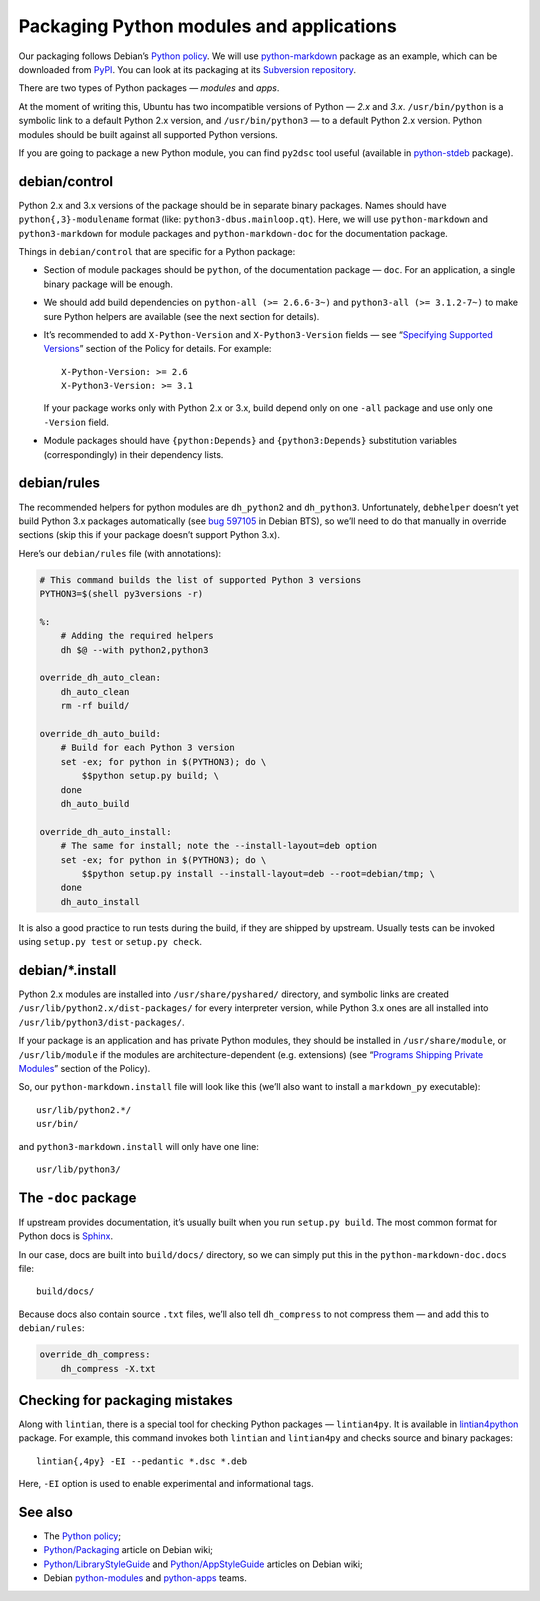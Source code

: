 =========================================
Packaging Python modules and applications
=========================================

Our packaging follows Debian’s `Python policy`_. We will use `python-markdown`_ package as an example, which can be downloaded from `PyPI`_. You can look at its packaging at its `Subversion repository`_.

There are two types of Python packages — *modules* and *apps*.

At the moment of writing this, Ubuntu has two incompatible versions of Python — *2.x* and *3.x*. ``/usr/bin/python`` is a symbolic link to a default Python 2.x version, and ``/usr/bin/python3`` — to a default Python 2.x version. Python modules should be built against all supported Python versions.

If you are going to package a new Python module, you can find ``py2dsc`` tool useful (available in `python-stdeb`_ package).

debian/control
--------------

Python 2.x and 3.x versions of the package should be in separate binary packages. Names should have ``python{,3}-modulename`` format (like: ``python3-dbus.mainloop.qt``). Here, we will use ``python-markdown`` and ``python3-markdown`` for module packages and ``python-markdown-doc`` for the documentation package.

Things in ``debian/control`` that are specific for a Python package:

- Section of module packages should be ``python``, of the documentation package — ``doc``. For an application, a single binary package will be enough.
- We should add build dependencies on ``python-all (>= 2.6.6-3~)`` and ``python3-all (>= 3.1.2-7~)`` to make sure Python helpers are available (see the next section for details).
- It’s recommended to add ``X-Python-Version`` and ``X-Python3-Version`` fields — see “`Specifying Supported Versions`_” section of the Policy for details. For example:
  ::
  
    X-Python-Version: >= 2.6
    X-Python3-Version: >= 3.1
  
  If your package works only with Python 2.x or 3.x, build depend only on one ``-all`` package and use only one ``-Version`` field.
- Module packages should have ``{python:Depends}`` and ``{python3:Depends}`` substitution variables (correspondingly) in their dependency lists.

debian/rules
------------

The recommended helpers for python modules are ``dh_python2`` and ``dh_python3``. Unfortunately, ``debhelper`` doesn’t yet build Python 3.x packages automatically (see `bug 597105`_ in Debian BTS), so we’ll need to do that manually in override sections (skip this if your package doesn’t support Python 3.x).

Here’s our ``debian/rules`` file (with annotations):

.. code-block:: makefile

   # This command builds the list of supported Python 3 versions
   PYTHON3=$(shell py3versions -r)
   
   %:
       # Adding the required helpers
       dh $@ --with python2,python3

   override_dh_auto_clean:
       dh_auto_clean
       rm -rf build/
   
   override_dh_auto_build:
       # Build for each Python 3 version
       set -ex; for python in $(PYTHON3); do \
           $$python setup.py build; \
       done
       dh_auto_build
   
   override_dh_auto_install:
       # The same for install; note the --install-layout=deb option
       set -ex; for python in $(PYTHON3); do \
           $$python setup.py install --install-layout=deb --root=debian/tmp; \
       done
       dh_auto_install

It is also a good practice to run tests during the build, if they are shipped by upstream. Usually tests can be invoked using ``setup.py test`` or ``setup.py check``.

debian/\*.install
-----------------

Python 2.x modules are installed into ``/usr/share/pyshared/`` directory, and symbolic links are created ``/usr/lib/python2.x/dist-packages/`` for every interpreter version, while Python 3.x ones are all installed into ``/usr/lib/python3/dist-packages/``.

If your package is an application and has private Python modules, they should be installed in ``/usr/share/module``, or ``/usr/lib/module`` if the modules are architecture-dependent (e.g. extensions) (see “`Programs Shipping Private Modules`_” section of the Policy).

So, our ``python-markdown.install`` file will look like this (we’ll also want to install a ``markdown_py`` executable):

::

  usr/lib/python2.*/
  usr/bin/

and ``python3-markdown.install`` will only have one line:

::

  usr/lib/python3/

The ``-doc`` package
--------------------

If upstream provides documentation, it’s usually built when you run ``setup.py build``. The most common format for Python docs is `Sphinx`_.

In our case, docs are built into ``build/docs/`` directory, so we can simply put this in the ``python-markdown-doc.docs`` file:

::

  build/docs/

Because docs also contain source ``.txt`` files, we’ll also tell ``dh_compress`` to not compress them — and add this to ``debian/rules``:

.. code-block:: makefile

   override_dh_compress:
       dh_compress -X.txt

Checking for packaging mistakes
-------------------------------

Along with ``lintian``, there is a special tool for checking Python packages — ``lintian4py``. It is available in `lintian4python`_ package. For example, this command invokes both ``lintian`` and ``lintian4py`` and checks source and binary packages:

::

  lintian{,4py} -EI --pedantic *.dsc *.deb

Here, ``-EI`` option is used to enable experimental and informational tags.

See also
--------

* The `Python policy`_;
* `Python/Packaging`_ article on Debian wiki;
* `Python/LibraryStyleGuide`_ and `Python/AppStyleGuide`_ articles on Debian wiki;
* Debian `python-modules`_ and `python-apps`_ teams.

.. _`Python policy`: http://www.debian.org/doc/packaging-manuals/python-policy/
.. _`python-markdown`: http://packages.python.org/Markdown/
.. _`PyPI`: http://pypi.python.org/pypi/Markdown/
.. _`Subversion repository`: http://anonscm.debian.org/viewvc/python-modules/packages/python-markdown/trunk/debian/
.. _`python-stdeb`: https://launchpad.net/ubuntu/+source/stdeb
.. _`bug 597105`: http://bugs.debian.org/cgi-bin/bugreport.cgi?bug=597105
.. _`Specifying Supported Versions`: http://www.debian.org/doc/packaging-manuals/python-policy/ch-module_packages.html#s-specifying_versions
.. _`Programs Shipping Private Modules`: http://www.debian.org/doc/packaging-manuals/python-policy/ch-programs.html#s-current_version_progs
.. _`Sphinx`: http://sphinx.pocoo.org/
.. _`lintian4python`: https://launchpad.net/ubuntu/+source/lintian4python
.. _`Python/Packaging`: http://wiki.debian.org/Python/Packaging
.. _`Python/LibraryStyleGuide`: http://wiki.debian.org/Python/LibraryStyleGuide
.. _`Python/AppStyleGuide`: http://wiki.debian.org/Python/AppStyleGuide
.. _`python-modules`: http://wiki.debian.org/Teams/PythonModulesTeam/
.. _`python-apps`: http://wiki.debian.org/Teams/PythonAppsPackagingTeam/
